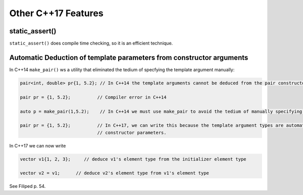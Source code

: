 Other C++17 Features
====================

static_assert()
---------------

``static_assert()`` does compile time checking, so it is an efficient technique. 

Automatic Deduction of template parameters from constructor arguments
---------------------------------------------------------------------

In C++14 ``make_pair()`` ws a utility that eliminated the tedium of specfying the template argument manually:

.. code-block:: cpp

   pair<int, double> pr{1, 5.2}; // In C++14 the template arguments cannot be deduced from the pair constructor.
   
   pair pr = {1, 5.2};          // Compiler error in C++14

   auto p = make_pair(1,5.2);    // In C++14 we must use make_pair to avoid the tedium of manually specifying the template types.

   pair pr = {1, 5.2};          // In C++17, we can write this because the template argument types are automatically deduced from the
                                // constructor parameters.

In C++17 we can now write

.. code-block:: cpp

    vector v1{1, 2, 3};     // deduce v1's element type from the initializer element type

    vector v2 = v1;      // deduce v2's element type from v1's element type  

See Filiped p. 54.
